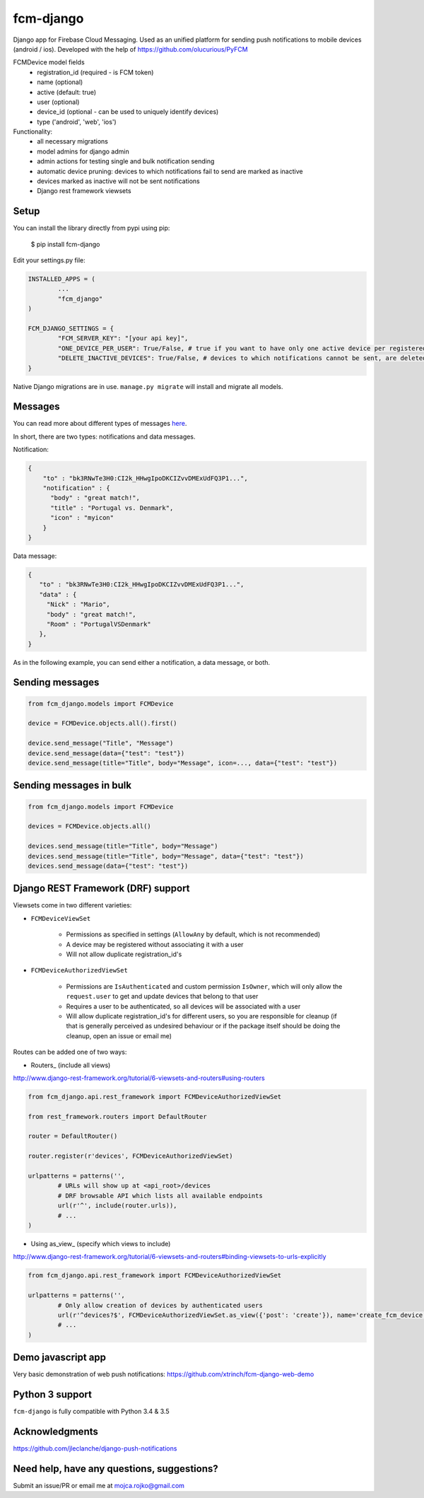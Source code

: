 fcm-django
=========================


.. image:: https://badge.fury.io/py/fcm-django.svg
    :target: https://badge.fury.io/py/fcm-django
    
Django app for Firebase Cloud Messaging. Used as an unified platform for sending push notifications to mobile devices (android / ios). Developed with the help of https://github.com/olucurious/PyFCM

FCMDevice model fields
 - registration_id (required - is FCM token)
 - name (optional)
 - active (default: true)
 - user (optional)
 - device_id (optional - can be used to uniquely identify devices)
 - type ('android', 'web', 'ios')

Functionality:
 - all necessary migrations
 - model admins for django admin
 - admin actions for testing single and bulk notification sending
 - automatic device pruning: devices to which notifications fail to send are marked as inactive
 - devices marked as inactive will not be sent notifications
 - Django rest framework viewsets

Setup
-----
You can install the library directly from pypi using pip:

	$ pip install fcm-django


Edit your settings.py file:

.. code-block:: python

	INSTALLED_APPS = (
		...
		"fcm_django"
	)

	FCM_DJANGO_SETTINGS = {
		"FCM_SERVER_KEY": "[your api key]",
		"ONE_DEVICE_PER_USER": True/False, # true if you want to have only one active device per registered user at a time
		"DELETE_INACTIVE_DEVICES": True/False, # devices to which notifications cannot be sent, are deleted upon receiving error response from FCM
	}

Native Django migrations are in use. ``manage.py migrate`` will install and migrate all models.

Messages
--------

You can read more about different types of messages here_.

.. _here: https://firebase.google.com/docs/cloud-messaging/concept-options

In short, there are two types: notifications and data messages. 

Notification:

.. code-block:: json

	{
	    "to" : "bk3RNwTe3H0:CI2k_HHwgIpoDKCIZvvDMExUdFQ3P1...",
	    "notification" : {
	      "body" : "great match!",
	      "title" : "Portugal vs. Denmark",
	      "icon" : "myicon"
	    }
	}
	
Data message:

.. code-block:: json

	{
	   "to" : "bk3RNwTe3H0:CI2k_HHwgIpoDKCIZvvDMExUdFQ3P1...",
	   "data" : {
	     "Nick" : "Mario",
	     "body" : "great match!",
	     "Room" : "PortugalVSDenmark"
	   },
	}

As in the following example, you can send either a notification, a data message, or both.

Sending messages
----------------

.. code-block:: python

	from fcm_django.models import FCMDevice
	
	device = FCMDevice.objects.all().first()

	device.send_message("Title", "Message")
	device.send_message(data={"test": "test"})
	device.send_message(title="Title", body="Message", icon=..., data={"test": "test"})

Sending messages in bulk
------------------------

.. code-block:: python

	from fcm_django.models import FCMDevice
	
	devices = FCMDevice.objects.all()
	
	devices.send_message(title="Title", body="Message")
	devices.send_message(title="Title", body="Message", data={"test": "test"})
	devices.send_message(data={"test": "test"})

Django REST Framework (DRF) support
-----------------------------------
Viewsets come in two different varieties:

- ``FCMDeviceViewSet``

	- Permissions as specified in settings (``AllowAny`` by default, which is not recommended)
	- A device may be registered without associating it with a user
	- Will not allow duplicate registration_id's

- ``FCMDeviceAuthorizedViewSet``

	- Permissions are ``IsAuthenticated`` and custom permission ``IsOwner``, which will only allow the ``request.user`` to get and update devices that belong to that user
	- Requires a user to be authenticated, so all devices will be associated with a user
	- Will allow duplicate registration_id's for different users, so you are responsible for cleanup (if that is generally perceived as undesired behaviour or if the package itself should be doing the cleanup, open an issue or email me)

Routes can be added one of two ways:

- Routers_ (include all views)

http://www.django-rest-framework.org/tutorial/6-viewsets-and-routers#using-routers

.. code-block:: python

	from fcm_django.api.rest_framework import FCMDeviceAuthorizedViewSet
	
	from rest_framework.routers import DefaultRouter

	router = DefaultRouter()
	
	router.register(r'devices', FCMDeviceAuthorizedViewSet)

	urlpatterns = patterns('',
		# URLs will show up at <api_root>/devices
		# DRF browsable API which lists all available endpoints
		url(r'^', include(router.urls)),
		# ...
	)
	
- Using as_view_ (specify which views to include)

http://www.django-rest-framework.org/tutorial/6-viewsets-and-routers#binding-viewsets-to-urls-explicitly

.. code-block:: python

	from fcm_django.api.rest_framework import FCMDeviceAuthorizedViewSet

	urlpatterns = patterns('',
		# Only allow creation of devices by authenticated users
		url(r'^devices?$', FCMDeviceAuthorizedViewSet.as_view({'post': 'create'}), name='create_fcm_device'),
		# ...
	)

Demo javascript app
-------------------
Very basic demonstration of web push notifications:
https://github.com/xtrinch/fcm-django-web-demo


Python 3 support
----------------
``fcm-django`` is fully compatible with Python 3.4 & 3.5


Acknowledgments
----------------
https://github.com/jleclanche/django-push-notifications

Need help, have any questions, suggestions?
----------------
Submit an issue/PR or email me at mojca.rojko@gmail.com
